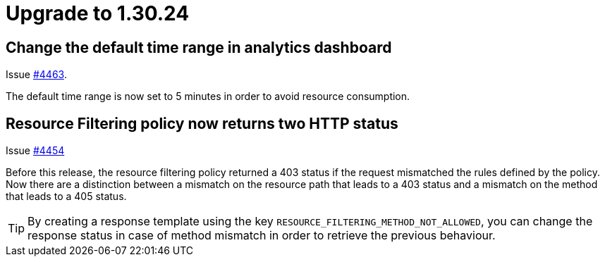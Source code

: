 = Upgrade to 1.30.24

== Change the default time range in analytics dashboard

Issue https://github.com/gravitee-io/issues/issues/4463[#4463].

The default time range is now set to 5 minutes in order to avoid resource consumption.

== Resource Filtering policy now returns two HTTP status

Issue https://github.com/gravitee-io/issues/issues/4454[#4454]

Before this release, the resource filtering policy returned a 403 status if the request mismatched the rules defined by the policy.
Now there are a distinction between a mismatch on the resource path that leads to a 403 status and a mismatch on the method that leads to a 405 status.

TIP: By creating a response template using the key `RESOURCE_FILTERING_METHOD_NOT_ALLOWED`, you can change the response status in case of method mismatch in order to retrieve the previous behaviour.